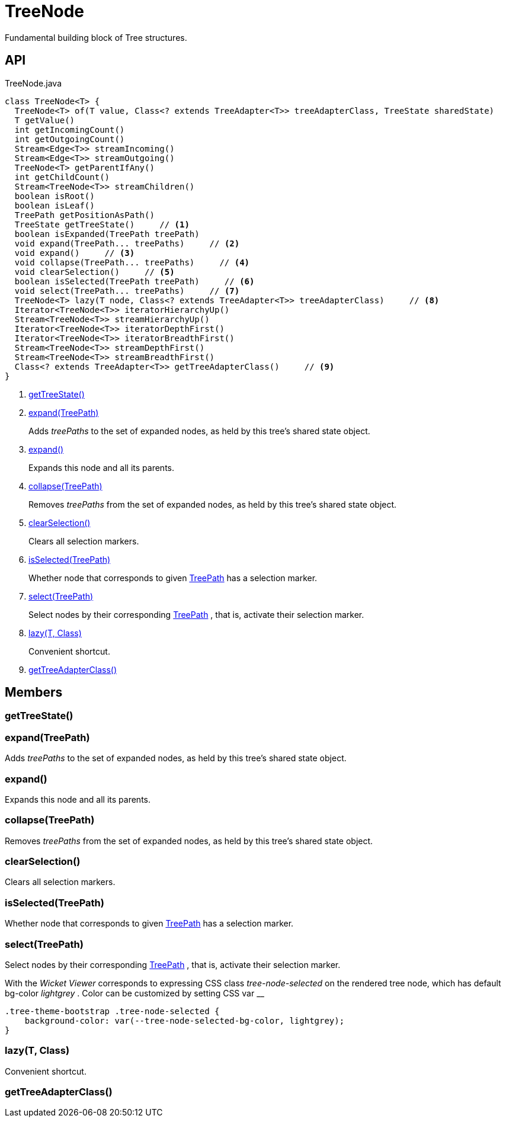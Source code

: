 = TreeNode
:Notice: Licensed to the Apache Software Foundation (ASF) under one or more contributor license agreements. See the NOTICE file distributed with this work for additional information regarding copyright ownership. The ASF licenses this file to you under the Apache License, Version 2.0 (the "License"); you may not use this file except in compliance with the License. You may obtain a copy of the License at. http://www.apache.org/licenses/LICENSE-2.0 . Unless required by applicable law or agreed to in writing, software distributed under the License is distributed on an "AS IS" BASIS, WITHOUT WARRANTIES OR  CONDITIONS OF ANY KIND, either express or implied. See the License for the specific language governing permissions and limitations under the License.

Fundamental building block of Tree structures.

== API

[source,java]
.TreeNode.java
----
class TreeNode<T> {
  TreeNode<T> of(T value, Class<? extends TreeAdapter<T>> treeAdapterClass, TreeState sharedState)
  T getValue()
  int getIncomingCount()
  int getOutgoingCount()
  Stream<Edge<T>> streamIncoming()
  Stream<Edge<T>> streamOutgoing()
  TreeNode<T> getParentIfAny()
  int getChildCount()
  Stream<TreeNode<T>> streamChildren()
  boolean isRoot()
  boolean isLeaf()
  TreePath getPositionAsPath()
  TreeState getTreeState()     // <.>
  boolean isExpanded(TreePath treePath)
  void expand(TreePath... treePaths)     // <.>
  void expand()     // <.>
  void collapse(TreePath... treePaths)     // <.>
  void clearSelection()     // <.>
  boolean isSelected(TreePath treePath)     // <.>
  void select(TreePath... treePaths)     // <.>
  TreeNode<T> lazy(T node, Class<? extends TreeAdapter<T>> treeAdapterClass)     // <.>
  Iterator<TreeNode<T>> iteratorHierarchyUp()
  Stream<TreeNode<T>> streamHierarchyUp()
  Iterator<TreeNode<T>> iteratorDepthFirst()
  Iterator<TreeNode<T>> iteratorBreadthFirst()
  Stream<TreeNode<T>> streamDepthFirst()
  Stream<TreeNode<T>> streamBreadthFirst()
  Class<? extends TreeAdapter<T>> getTreeAdapterClass()     // <.>
}
----

<.> xref:#getTreeState_[getTreeState()]
<.> xref:#expand_TreePath[expand(TreePath)]
+
--
Adds _treePaths_ to the set of expanded nodes, as held by this tree's shared state object.
--
<.> xref:#expand_[expand()]
+
--
Expands this node and all its parents.
--
<.> xref:#collapse_TreePath[collapse(TreePath)]
+
--
Removes _treePaths_ from the set of expanded nodes, as held by this tree's shared state object.
--
<.> xref:#clearSelection_[clearSelection()]
+
--
Clears all selection markers.
--
<.> xref:#isSelected_TreePath[isSelected(TreePath)]
+
--
Whether node that corresponds to given xref:refguide:applib:index/graph/tree/TreePath.adoc[TreePath] has a selection marker.
--
<.> xref:#select_TreePath[select(TreePath)]
+
--
Select nodes by their corresponding xref:refguide:applib:index/graph/tree/TreePath.adoc[TreePath] , that is, activate their selection marker.
--
<.> xref:#lazy_T_Class[lazy(T, Class)]
+
--
Convenient shortcut.
--
<.> xref:#getTreeAdapterClass_[getTreeAdapterClass()]

== Members

[#getTreeState_]
=== getTreeState()

[#expand_TreePath]
=== expand(TreePath)

Adds _treePaths_ to the set of expanded nodes, as held by this tree's shared state object.

[#expand_]
=== expand()

Expands this node and all its parents.

[#collapse_TreePath]
=== collapse(TreePath)

Removes _treePaths_ from the set of expanded nodes, as held by this tree's shared state object.

[#clearSelection_]
=== clearSelection()

Clears all selection markers.

[#isSelected_TreePath]
=== isSelected(TreePath)

Whether node that corresponds to given xref:refguide:applib:index/graph/tree/TreePath.adoc[TreePath] has a selection marker.

[#select_TreePath]
=== select(TreePath)

Select nodes by their corresponding xref:refguide:applib:index/graph/tree/TreePath.adoc[TreePath] , that is, activate their selection marker.

With the _Wicket Viewer_ corresponds to expressing CSS class _tree-node-selected_ on the rendered tree node, which has default bg-color _lightgrey_ . Color can be customized by setting CSS var __

----
.tree-theme-bootstrap .tree-node-selected {
    background-color: var(--tree-node-selected-bg-color, lightgrey);
}
----

[#lazy_T_Class]
=== lazy(T, Class)

Convenient shortcut.

[#getTreeAdapterClass_]
=== getTreeAdapterClass()
